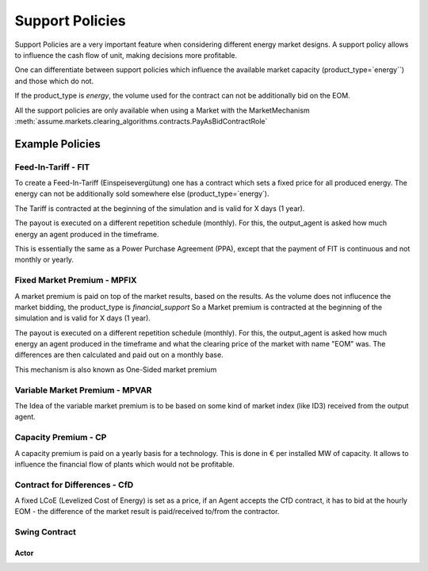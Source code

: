 .. SPDX-FileCopyrightText: ASSUME Developers
..
.. SPDX-License-Identifier: AGPL-3.0-or-later

######################
Support Policies
######################

Support Policies are a very important feature when considering different energy market designs.
A support policy allows to influence the cash flow of unit, making decisions more profitable.

One can differentiate between support policies which influence the available market capacity (product_type=`energy``) and those which do not.

If the product_type is `energy`, the volume used for the contract can not be additionally bid on the EOM.

All the support policies are only available when using a Market with the MarketMechanism :meth:`assume.markets.clearing_algorithms.contracts.PayAsBidContractRole`


Example Policies
=====================================


Feed-In-Tariff - FIT
--------------------

To create a Feed-In-Tariff (Einspeisevergütung) one has a contract which sets a fixed price for all produced energy.
The energy can not be additionally sold somewhere else (product_type=`energy`).

The Tariff is contracted at the beginning of the simulation and is valid for X days (1 year).

The payout is executed on a different repetition schedule (monthly).
For this, the output_agent is asked how much energy an agent produced in the timeframe.

This is essentially the same as a Power Purchase Agreement (PPA), except that the payment of FIT is continuous and not monthly or yearly.


Fixed Market Premium - MPFIX
----------------------------

A market premium is paid on top of the market results, based on the results.
As the volume does not influcence the market bidding, the product_type is `financial_support`
So a Market premium is contracted at the beginning of the simulation and is valid for X days (1 year).

The payout is executed on a different repetition schedule (monthly).
For this, the output_agent is asked how much energy an agent produced in the timeframe and what the clearing price of the market with name "EOM" was.
The differences are then calculated and paid out on a monthly base.

This mechanism is also known as One-Sided market premium

Variable Market Premium - MPVAR
-------------------------------

The Idea of the variable market premium is to be based on some kind of market index (like ID3) received from the output agent.


Capacity Premium - CP
---------------------

A capacity premium is paid on a yearly basis for a technology.
This is done in € per installed MW of capacity.
It allows to influence the financial flow of plants which would not be profitable.

Contract for Differences - CfD
------------------------------

A fixed LCoE (Levelized Cost of Energy) is set as a price, if an Agent accepts the CfD contract,
it has to bid at the hourly EOM - the difference of the market result is paid/received to/from the contractor.


Swing Contract
--------------

Actor
^^^^^
